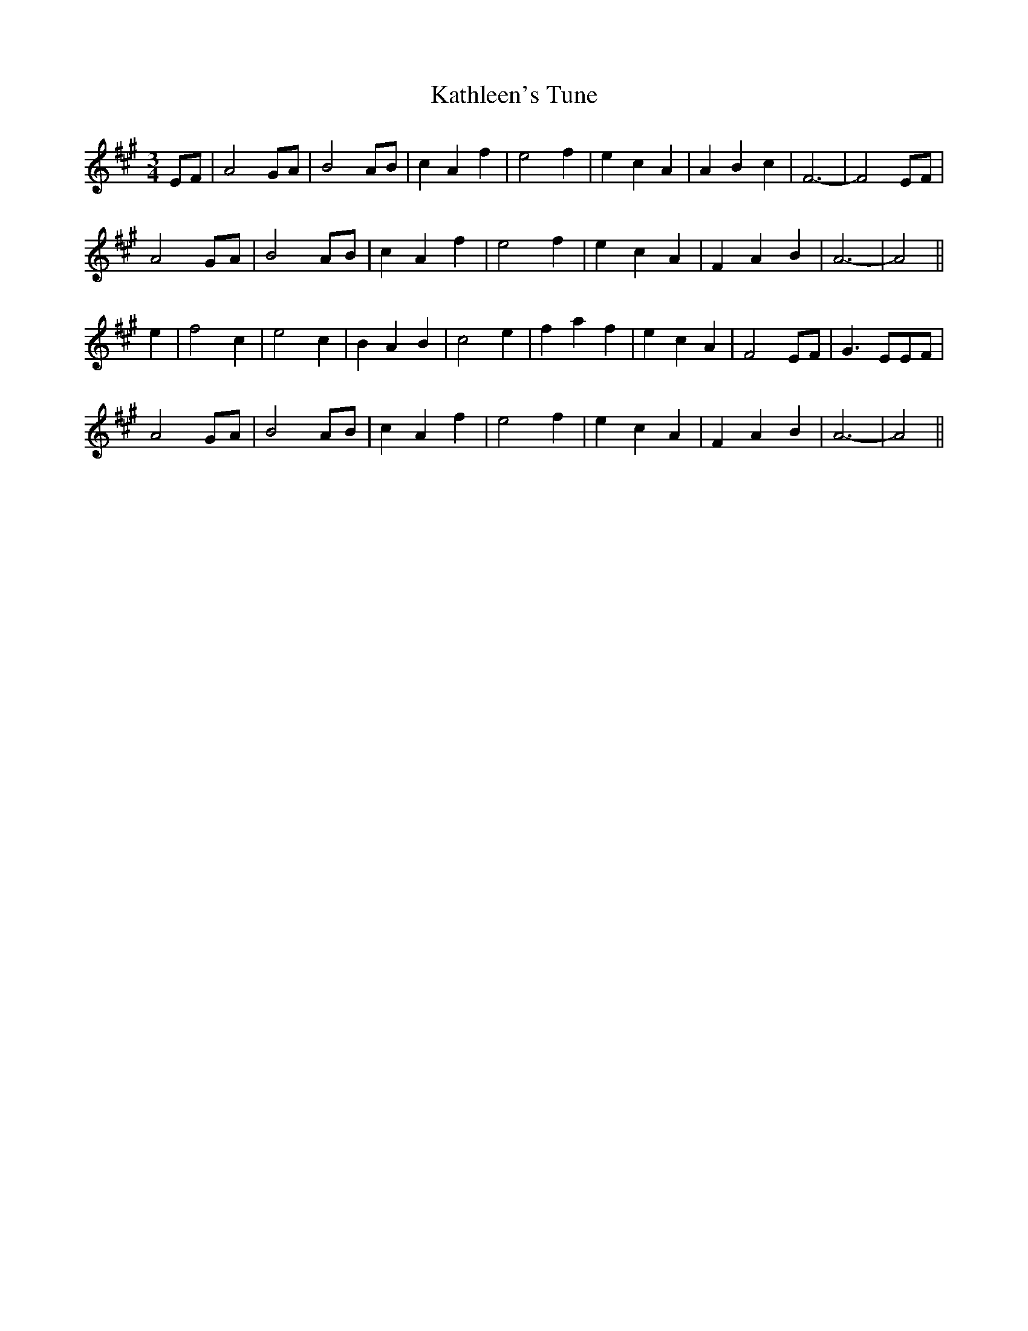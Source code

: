 X: 21171
T: Kathleen's Tune
R: waltz
M: 3/4
K: Amajor
EF|A4 GA|B4 AB|c2 A2 f2|e4 f2|e2 c2 A2|A2 B2 c2|F6-|F4 EF|
A4 GA|B4 AB|c2 A2 f2|e4 f2|e2 c2 A2|F2 A2 B2|A6-|A4||
e2|f4 c2|e4 c2|B2 A2 B2|c4 e2|f2 a2 f2|e2 c2 A2|F4 EF|G3 EEF|
A4 GA|B4 AB|c2 A2 f2|e4 f2|e2 c2 A2|F2 A2 B2|A6-|A4||

